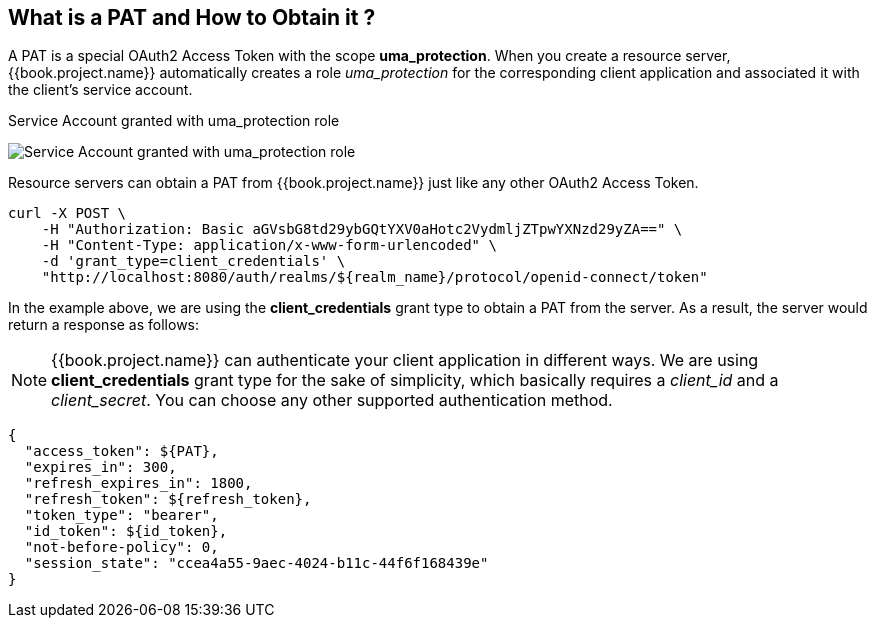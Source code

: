 == What is a PAT and How to Obtain it ?

A PAT is a special OAuth2 Access Token with the scope *uma_protection*. When you create a resource server, {{book.project.name}} automatically
creates a role _uma_protection_ for the corresponding client application and associated it with the client's service account.

.Service Account granted with uma_protection role
image:../../../images/service/rs-uma-protection-role.png[alt="Service Account granted with uma_protection role"]

Resource servers can obtain a PAT from {{book.project.name}} just like any other OAuth2 Access Token.

```bash
curl -X POST \
    -H "Authorization: Basic aGVsbG8td29ybGQtYXV0aHotc2VydmljZTpwYXNzd29yZA==" \
    -H "Content-Type: application/x-www-form-urlencoded" \
    -d 'grant_type=client_credentials' \
    "http://localhost:8080/auth/realms/${realm_name}/protocol/openid-connect/token"
```

In the example above, we are using the *client_credentials* grant type to obtain a PAT from the server. As a result, the server would return a response as follows:

[NOTE]
{{book.project.name}} can authenticate your client application in different ways. We are using *client_credentials* grant type for the sake of
 simplicity, which basically requires a _client_id_ and a _client_secret_. You can choose any other supported authentication method.

```bash
{
  "access_token": ${PAT},
  "expires_in": 300,
  "refresh_expires_in": 1800,
  "refresh_token": ${refresh_token},
  "token_type": "bearer",
  "id_token": ${id_token},
  "not-before-policy": 0,
  "session_state": "ccea4a55-9aec-4024-b11c-44f6f168439e"
}
```